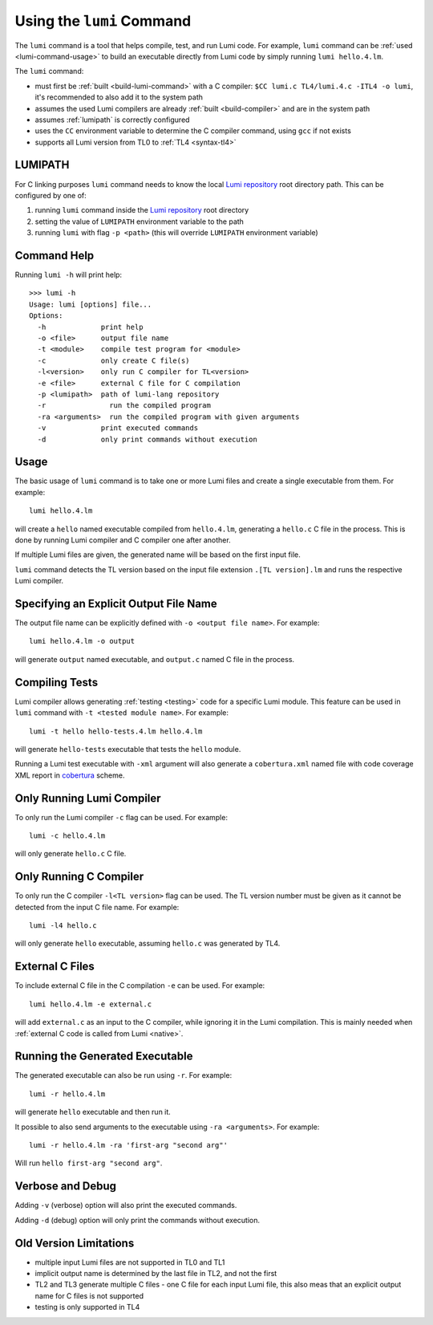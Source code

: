 .. _using-lumi-command:

Using the ``lumi`` Command
==========================

.. highlight:: shell

The ``lumi`` command is a tool that helps compile, test, and run Lumi code.
For example, ``lumi`` command can be :ref:`used <lumi-command-usage>` to build
an executable directly from Lumi code by simply running ``lumi hello.4.lm``.

The ``lumi`` command:

* must first be :ref:`built <build-lumi-command>` with a C compiler:
  ``$CC lumi.c TL4/lumi.4.c -ITL4 -o lumi``, it's recommended to also add it to
  the system path

* assumes the used Lumi compilers are already :ref:`built <build-compiler>` and
  are in the system path

* assumes :ref:`lumipath` is correctly configured

* uses the ``CC`` environment variable to determine the C compiler command,
  using ``gcc`` if not exists

* supports all Lumi version from TL0 to :ref:`TL4 <syntax-tl4>`

.. _lumipath:

LUMIPATH
--------
For C linking purposes ``lumi`` command needs to know the local `Lumi
repository`_ root directory path. This can be configured by one of:

1. running ``lumi`` command inside the `Lumi repository`_ root directory
2. setting the value of ``LUMIPATH`` environment variable to the path
3. running ``lumi`` with flag ``-p <path>`` (this will override ``LUMIPATH``
   environment variable)

Command Help
------------
Running ``lumi -h`` will print help::

   >>> lumi -h
   Usage: lumi [options] file...
   Options:
     -h             print help
     -o <file>      output file name
     -t <module>    compile test program for <module>
     -c             only create C file(s)
     -l<version>    only run C compiler for TL<version>
     -e <file>      external C file for C compilation
     -p <lumipath>  path of lumi-lang repository
     -r               run the compiled program
     -ra <arguments>  run the compiled program with given arguments
     -v             print executed commands
     -d             only print commands without execution

.. _lumi-command-usage:

Usage
-----
The basic usage of ``lumi`` command is to take one or more Lumi files and
create a single executable from them. For example::

   lumi hello.4.lm

will create a ``hello`` named executable compiled from ``hello.4.lm``,
generating a ``hello.c`` C file in the process. This is done by running Lumi
compiler and C compiler one after another.

If multiple Lumi files are given, the generated name will be based on the first
input file.

``lumi`` command detects the TL version based on the input file extension
``.[TL version].lm`` and runs the respective Lumi compiler.

Specifying an Explicit Output File Name
---------------------------------------
The output file name can be explicitly defined with ``-o <output file name>``.
For example::

   lumi hello.4.lm -o output

will generate ``output`` named executable, and ``output.c`` named C file in the
process.

Compiling Tests
---------------
Lumi compiler allows generating :ref:`testing <testing>` code for a specific
Lumi module. This feature can be used in ``lumi`` command with ``-t <tested
module name>``. For example::

   lumi -t hello hello-tests.4.lm hello.4.lm

will generate ``hello-tests`` executable that tests the ``hello`` module.

Running a Lumi test executable with ``-xml`` argument will also generate a
``cobertura.xml`` named file with code coverage XML report in `cobertura`_
scheme.

Only Running Lumi Compiler
--------------------------
To only run the Lumi compiler ``-c`` flag can be used. For example::

   lumi -c hello.4.lm

will only generate ``hello.c`` C file.

Only Running C Compiler
-----------------------
To only run the C compiler ``-l<TL version>`` flag can be used. The TL version
number must be given as it cannot be detected from the input C file name. For
example::

   lumi -l4 hello.c

will only generate ``hello`` executable, assuming ``hello.c`` was generated by
TL4.

External C Files
----------------
To include external C file in the C compilation ``-e`` can be used. For
example::

   lumi hello.4.lm -e external.c

will add ``external.c`` as an input to the C compiler, while ignoring it in the
Lumi compilation. This is mainly needed when :ref:`external C code is called
from Lumi <native>`.

Running the Generated Executable
--------------------------------
The generated executable can also be run using ``-r``. For example::

   lumi -r hello.4.lm

will generate ``hello`` executable and then run it.

It possible to also send arguments to the executable using ``-ra <arguments>``.
For example::

   lumi -r hello.4.lm -ra 'first-arg "second arg"'

Will run ``hello first-arg "second arg"``.

Verbose and Debug
-----------------
Adding ``-v`` (verbose) option will also print the executed commands.

Adding ``-d`` (debug) option will only print the commands without execution.

Old Version Limitations
-----------------------
* multiple input Lumi files are not supported in TL0 and TL1
* implicit output name is determined by the last file in TL2, and not the first
* TL2 and TL3 generate multiple C files - one C file for each input Lumi file,
  this also meas that an explicit output name for C files is not supported
* testing is only supported in TL4

.. _Lumi repository: https://github.com/meircif/lumi-lang
.. _cobertura: http://cobertura.github.io/cobertura/
